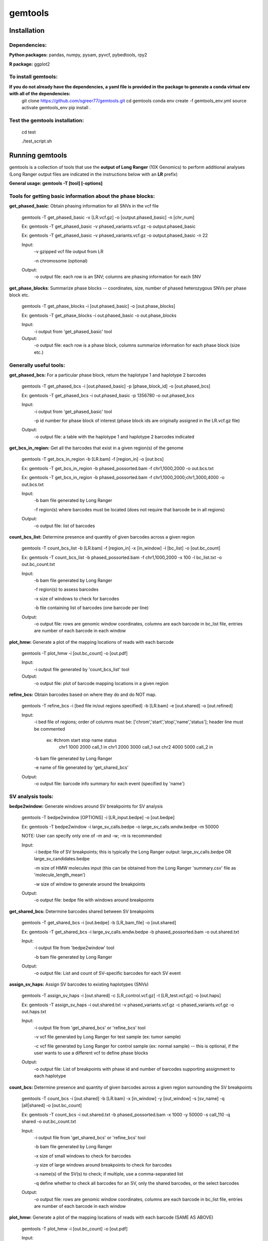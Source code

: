 gemtools
---------

Installation
============

**Dependencies:**
"""""""""""""""""
**Python packages:** pandas, numpy, pysam, pyvcf, pybedtools, rpy2

**R package:** ggplot2

**To install gemtools:**
"""""""""""""""""""""""""
.. **If you already have the dependencies:**::

	git clone https://github.com/sgreer77/gemtools.git
	cd gemtools
	pip install .

**If you do not already have the dependencies, a yaml file is provided in the package to generate a conda virtual env with all of the dependencies:**
	git clone https://github.com/sgreer77/gemtools.git
	cd gemtools
	conda env create -f gemtools_env.yml
	source activate gemtools_env
	pip install .

**Test the gemtools installation:**
"""""""""""""""""""""""""
	cd test
	
	./test_script.sh


Running gemtools
=================

gemtools is a collection of tools that use the **output of Long Ranger** (10X Genomics) to perform additional analyses      (Long Ranger output files are indicated in the instructions below with an **LR** prefix)

**General usage: gemtools -T [tool] [-options]**


Tools for getting basic information about the phase blocks:
""""""""""""""""""""""""""""""""""""""""""""""""""""

**get_phased_basic**: Obtain phasing information for all SNVs in the vcf file

	gemtools -T get_phased_basic -v [LR.vcf.gz] -o [output.phased_basic] -n [chr_num]
	
	Ex: gemtools -T get_phased_basic -v phased_variants.vcf.gz -o output.phased_basic
	
	Ex: gemtools -T get_phased_basic -v phased_variants.vcf.gz -o output.phased_basic -n 22
	
	Input:
		-v gzipped vcf file output from LR
		
		-n chromosome (optional)
	Output:
		-o output file: each row is an SNV; columns are phasing information for each SNV

**get_phase_blocks**: Summarize phase blocks -- coordinates, size, number of phased heterozygous SNVs per phase block etc.

	gemtools -T get_phase_blocks -i [out.phased_basic] -o [out.phase_blocks]
	
	Ex: gemtools -T get_phase_blocks -i out.phased_basic -o out.phase_blocks
	
	Input:
		-i output from 'get_phased_basic' tool
	Output:
		-o output file: each row is a phase block, columns summarize information for each phase block (size etc.)


Generally useful tools:
""""""""""""""""""""""""""

**get_phased_bcs:** For a particular phase block, return the haplotype 1 and haplotype 2 barcodes

	gemtools -T get_phased_bcs -i [out.phased_basic] -p [phase_block_id] -o [out.phased_bcs]
	
	Ex: gemtools -T get_phased_bcs -i out.phased_basic -p 1356780 -o out.phased_bcs

	Input:
		-i output from 'get_phased_basic' tool
		
		-p id number for phase block of interest (phase block ids are originally assigned in the LR.vcf.gz file)
	Output:
		-o output file: a table with the haplotype 1 and haplotype 2 barcodes indicated
	
**get_bcs_in_region:** Get all the barcodes that exist in a given region(s) of the genome

	gemtools -T get_bcs_in_region -b [LR.bam] -f [region_in] -o [out.bcs]
	
	Ex: gemtools -T get_bcs_in_region -b phased_possorted.bam -f chr1,1000,2000 -o out.bcs.txt
	
	Ex: gemtools -T get_bcs_in_region -b phased_possorted.bam -f chr1,1000,2000;chr1,3000,4000 -o out.bcs.txt

	Input:
		-b bam file generated by Long Ranger
		
		-f region(s) where barcodes must be located (does not require that barcode be in all regions)
		
	Output:
		-o output file: list of barcodes

**count_bcs_list:** Determine presence and quantity of given barcodes across a given region

	gemtools -T count_bcs_list -b [LR.bam] -f [region_in] -x [in_window] -l [bc_list] -o [out.bc_count]
	
	Ex: gemtools -T count_bcs_list -b phased_possorted.bam -f chr1,1000,2000 -x 100 -l bc_list.txt -o out.bc_count.txt

	Input:
		-b bam file generated by Long Ranger
		
		-f region(s) to assess barcodes
		
		-x size of windows to check for barcodes
		
		-b file containing list of barcodes (one barcode per line)
		
	Output:
		-o output file: rows are genomic window coordinates, columns are each barcode in bc_list file, entries are number of each barcode in each window

**plot_hmw:** Generate a plot of the mapping locations of reads with each barcode

	gemtools -T plot_hmw -i [out.bc_count] -o [out.pdf]

	Input:
		-i output file generated by 'count_bcs_list' tool
		
	Output:
		-o output file: plot of barcode mapping locations in a given region

**refine_bcs:** Obtain barcodes based on where they do and do NOT map. 

	gemtools -T refine_bcs -i [bed file in/out regions specified] -b [LR.bam] -e [out.shared] -o [out.refined]
	
	Input:
		-i bed file of regions; order of columns must be: ['chrom','start','stop','name','status']; header line must be commented
			
			ex: #chrom	start	stop	name	status
				chr1	1000	2000	call_1	in
				chr1	2000	3000	call_1	out
				chr2	4000	5000	call_2	in
	
		-b bam file generated by Long Ranger
		
		-e name of file generated by 'get_shared_bcs'
		
	Output:
		-o output file: barcode info summary for each event (specified by 'name')

SV analysis tools:
"""""""""""""""""""""

**bedpe2window:** Generate windows around SV breakpoints for SV analysis

	gemtools -T bedpe2window [OPTIONS] -i [LR_input.bedpe] -o [out.bedpe]
	
	Ex: gemtools -T bedpe2window -i large_sv_calls.bedpe -o large_sv_calls.wndw.bedpe -m 50000

	NOTE: User can specify only one of -m and -w; -m is recommended

	Input:
		-i bedpe file of SV breakpoints; this is typically the Long Ranger output: large_sv_calls.bedpe OR large_sv_candidates.bedpe
		
		-m size of HMW molecules input (this can be obtained from the Long Ranger 'summary.csv' file as 'molecule_length_mean')
		
		-w size of window to generate around the breakpoints
		
	Output:
		-o output file: bedpe file with windows around breakpoints

**get_shared_bcs:** Determine barcodes shared between SV breakpoints

	gemtools -T get_shared_bcs -i [out.bedpe] -b [LR_bam_file] -o [out.shared]
	
	Ex: gemtools -T get_shared_bcs -i large_sv_calls.wndw.bedpe -b phased_possorted.bam -o out.shared.txt
	
	Input:
		-i output file from 'bedpe2window' tool
		
		-b bam file generated by Long Ranger
		
	Output:
		-o output file: List and count of SV-specific barcodes for each SV event

**assign_sv_haps:** Assign SV barcodes to existing haplotypes (SNVs)

	gemtools -T assign_sv_haps -i [out.shared] -c [LR_control.vcf.gz] -t [LR_test.vcf.gz] -o [out.haps]
	
	Ex: gemtools -T assign_sv_haps -i out.shared.txt -v phased_variants.vcf.gz -c phased_variants.vcf.gz -o out.haps.txt
	
	Input:
		-i output file from 'get_shared_bcs' or 'refine_bcs' tool

		-v vcf file generated by Long Ranger for test sample (ex: tumor sample)
		
		-c vcf file generated by Long Ranger for control sample (ex: normal sample) -- this is optional, if the user wants to use a different vcf to define phase blocks
				
	Output:
		-o output file: List of breakpoints with phase id and number of barcodes supporting assignment to each haplotype

**count_bcs:** Determine presence and quantity of given barcodes across a given region surrounding the SV breakpoints

	gemtools -T count_bcs -i [out.shared] -b [LR.bam] -x [in_window] -y [out_window] -s [sv_name] -q [all|shared] -o [out.bc_count]
	
	Ex: gemtools -T count_bcs -i out.shared.txt -b phased_possorted.bam -x 1000 -y 50000 -s call_110 -q shared -o out.bc_count.txt 
	
	Input:
		-i output file from 'get_shared_bcs' or 'refine_bcs' tool
		
		-b bam file generated by Long Ranger
		
		-x size of small windows to check for barcodes
		
		-y size of large windows around breakpoints to check for barcodes
		
		-s name(s) of the SV(s) to check; if multiple, use a comma-separated list
		
		-q define whether to check all barcodes for an SV, only the shared barcodes, or the select barcodes
		
	Output:
		-o output file: rows are genomic window coordinates, columns are each barcode in bc_list file, entries are number of each barcode in each window

**plot_hmw:** Generate a plot of the mapping locations of reads with each barcode (SAME AS ABOVE)

	gemtools -T plot_hmw -i [out.bc_count] -o [out.pdf]

	Input:
		-i output file generated by 'count_bcs_list' tool
		
	Output:
		-o output file: plot of barcode mapping locations in a given region


Tools for extracting subset barcoded reads from fastq files:
""""""""""""""""""""""""""""""""""""""""""""""""""""

**extract_reads_separate**: Obtain reads with particular barcodes from Long Ranger fastq files (where fastq output is R1,R2,I1)

	gemtools -T extract_reads_separate -l [bc_list] -z [fastq_output_dir] --read1 [LR_R1.fastq.gz] --read2 [LR_R2.fastq.gz] --index1 [LR_I1.fastq.gz]
	
	Ex: gemtools -T extract_reads_separate -l bc_list.txt -z fastq_subset --read1 SAMPLE_S1_L001_R1_001.fastq.gz --read2 SAMPLE_S1_L001_R2_001.fastq.gz --index1 SAMPLE_S1_L001_I1_001.fastq.gz
	
	Input:
		-l file containing list of barcodes (one barcode per line)
		
		--read1 Long Ranger read 1 fastq
		
		--read2 Long Ranger read 2 fastq
		
		--index1 Long Ranger index 1 fastq
	Output:
		-z Output directory for output fastq files; subsetted R1, R2 and I1 files will be generated here

**extract_reads_interleaved**: Obtain reads with particular barcodes from Long Ranger fastq files (where fastq output is RA,I1,I2)

	gemtools -T extract_reads_interleaved -l [bc_list] -z [fastq_output_dir] -d [LR_fastq_dir] -j [sample_barcodes] -k [sample_lanes]
	
	Ex: gemtools -T extract_reads_interleaved -l bc_list.txt -z fastq_subset -d fastq -j 'ACGACGCT,CGCCATTC,GTAGTCAG,TATTGAGA' -k '1,5'
	
	Input:
		-l file containing list of barcodes (one barcode per line)
		
		-d Long Ranger fastq directory, containing RA and I1 fastq files
		
		-j Long Ranger sample barcodes
		
		-k seq lanes to consider
	Output:
		-z Output directory for output fastq files; subsetted RA and I1 files will be generated here
